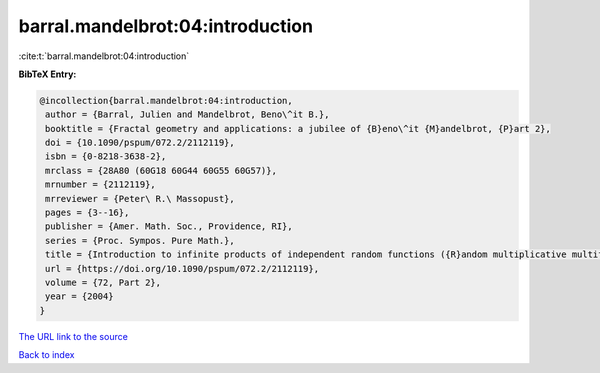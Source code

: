 barral.mandelbrot:04:introduction
=================================

:cite:t:`barral.mandelbrot:04:introduction`

**BibTeX Entry:**

.. code-block:: bibtex

   @incollection{barral.mandelbrot:04:introduction,
    author = {Barral, Julien and Mandelbrot, Beno\^it B.},
    booktitle = {Fractal geometry and applications: a jubilee of {B}eno\^it {M}andelbrot, {P}art 2},
    doi = {10.1090/pspum/072.2/2112119},
    isbn = {0-8218-3638-2},
    mrclass = {28A80 (60G18 60G44 60G55 60G57)},
    mrnumber = {2112119},
    mrreviewer = {Peter\ R.\ Massopust},
    pages = {3--16},
    publisher = {Amer. Math. Soc., Providence, RI},
    series = {Proc. Sympos. Pure Math.},
    title = {Introduction to infinite products of independent random functions ({R}andom multiplicative multifractal measures. {I})},
    url = {https://doi.org/10.1090/pspum/072.2/2112119},
    volume = {72, Part 2},
    year = {2004}
   }
`The URL link to the source <ttps://doi.org/10.1090/pspum/072.2/2112119}>`_


`Back to index <../By-Cite-Keys.html>`_

